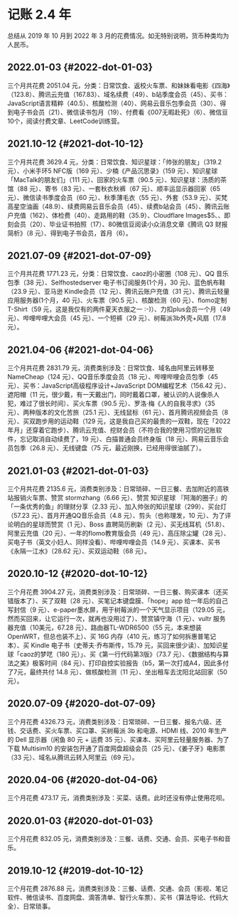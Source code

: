 * 记账 2.4 年
总结从 2019 年 10 月到 2022 年 3
月的花费情况。如无特别说明，货币种类均为人民币。

** 2022.01-03 {#2022-dot-01-03}
   :PROPERTIES:
   :CUSTOM_ID: dot-01-03
   :END:

三个月共花费 2051.04
元，分类：日常饮食、返校火车票、和妹妹看电影《四海》（123.8）、腾讯云充值（167.83）、域名续费（49）、b站季度会员（45）、买书：JavaScript语言精粹（40.5）、核酸检测（40）、网易云音乐包季会员（30）、得到电子书会员（21）、微信读书包月（19）、付费看《007无暇赴死》（6）、微信豆10个，阅读付费文章、LeetCode训练营。

** 2021.10-12 {#2021-dot-10-12}
   :PROPERTIES:
   :CUSTOM_ID: dot-10-12
   :END:

三个月共花费 3629.4 元，分类：日常饮食、知识星球：「帅张的朋友」（319.2
元）、小米手环5 NFC版（169 元）、少楠《产品沉思录》（159
元）、知识星球「MacTalk的朋友们」（111 元）、回家的火车票（90.5
元）、知识星球：汤质的茶馆（88 元）、寄书（83 元）、一套秋衣秋裤（67
元）、顺丰运显示器回家（65 元）、微信读书季度会员（60
元）、秋季薄毛衣（55 元）、外套（53.9
元）、买梵高星空油画（48.9）、续费网易云音乐会员（45）、续费b站会员（45）、腾讯云账户充值（162）、体检费（40）、走路用的鞋（35.9）、Cloudflare
Images$5、、即刻会员（20）、毕业证书拍照（17）、80微信豆阅读小众消息文章《腾讯
Q3 财报简析》（8 元）、得到电子书会员，首月（6）。

** 2021.07-09 {#2021-dot-07-09}
   :PROPERTIES:
   :CUSTOM_ID: dot-07-09
   :END:

三个月共花费 1771.23 元，分类：日常饮食、caoz的小密圈（108 元）、QQ
音乐包季（38 元）、Selfhostedserver 电子书订阅服务(1个月，30
元)、蓝色帆布鞋（23.9 元）、亚马逊 Kindle会员（12
元）、腾讯云账户充值（31 元）、腾讯云轻量应用服务器(1个月，40
元)、火车票（90.5 元）、核酸检测（60 元）、flomo定制T-Shirt（59
元，这是我仅有的两件夏天衣服之一 :-)）、力扣plus会员一个月（49
元）、哔哩哔哩大会员（45 元）、一个短裤（29
元）、树莓派3b外壳+风扇（17.8 元）。

** 2021.04-06 {#2021-dot-04-06}
   :PROPERTIES:
   :CUSTOM_ID: dot-04-06
   :END:

三个月共花费 2831.79
元，消费类别涉及：日常饮食、域名由阿里云转移至NameCheap（124
元）、QQ音乐季度会员（18 元）、哔哩哔哩会员包季（45
元）、买书：JavaScript高级程序设计+JavaScript DOM编程艺术（156.42
元）、遮阳帽（11
元，很少戴，有一天戴出门，同时戴着口罩，被认识的人说像杀人犯，难过了很长时间）、买火车票（90.5
元）、罗洛·梅《人的自我寻求》（35 元）、两种版本的文化苦旅（25.1
元）、无线鼠标（61 元）、首月腾讯视频会员（8
元）、买双跑步用的运动鞋（129
元，这是我自己买的最贵的一双鞋，现在「2022年月」还穿着它跑步）、腾讯云充值、挖财会员（不符合我的使用习惯的记账软件，忘记取消自动续费了，19
元）、白描普通会员终身版（18 元）、网易云音乐会员包季（26.8
元）、无线键盘（75 元，最近刚换，已经用得很油腻了）。

** 2021.01-03 {#2021-dot-01-03}
   :PROPERTIES:
   :CUSTOM_ID: dot-01-03-1
   :END:

三个月共花费 2135.6
元，消费类别涉及：日常琐碎、一日三餐、去加附近的高铁站报销火车票、赞赏
stormzhang（6.66 元）、赞赏 知识星球
『阿海的圈子』的「一条优秀的鱼」的理财分享（2.33
元）、加入帅张的知识星球（299）、买台灯（57.23
元）、首月开通QQ音乐会员（4.8 元）、剪头（也称理发，10
元）、为了评论明白的星球而赞赏（1 元）、Boss 直聘简历刷新（2
元）、买无线耳机（51.8）、阿里云充值（20 元）、一年的flomo教育版会员（49
元）、高压除尘罐（28
元）、买电子书（英文小妇人、同样没看）、哔哩哔哩会员（14.9
元）、买课本、买书《永隔一江水》（28.62 元）、买双运动鞋（68 元）。

** 2020.10-12 {#2020-dot-10-12}
   :PROPERTIES:
   :CUSTOM_ID: dot-10-12-1
   :END:

三个月花费 3904.27
元，消费类别涉及：日常琐碎、一日三餐、购买课本（还买错版本了）、买了双鞋（28
元）、买笔记本键盘膜、「hope」app 给一年后的自己写封信（9
元）、e-paper墨水屏，用于树莓派的一个天气显示项目（129.05
元，然而买回来，让它运行一次，就再也没用过了）、赞赏镇守海（1
元）、vultr 服务器充值（10美元，67.28 元）、路由器TL-WDR6500（55
元，本来想装 OpenWRT，但总也装不上）、买 16G 内存（410
元，练习了如何拆惠普笔记本）、买 Kindle 电子书（史蒂夫·乔布斯传，15.79
元，买回来很少读）、加知识星球「caoz的梦呓（180
元）」、买《第一行代码第3版》（73.7
元）、《数据结构与算法之美》极客时间（84
元）、打印自控实验报告（b5，第一次打成A4，因此多付了7元，最终共付 14.8
元）、做核酸检测（11 元）、坐出租车去沈阳北站回家（50 元）。

** 2020.07-09 {#2020-dot-07-09}
   :PROPERTIES:
   :CUSTOM_ID: dot-07-09-1
   :END:

三个月花费 4326.73
元，消费类别涉及：日常琐碎、一日三餐、报名六级、还钱、交话费、买火车票、买口罩、买树莓派
3b 和电源、HDMI 线、2010 年生产的 Dell 显示器（闲鱼 80 元 + 运费 35
元）、买课本、买阿里云轻量服务器、为了下载 Multisim10
的安装包开通了百度网盘超级会员（25 元）、《姜子牙》电影票（33
元）、域名从腾讯云转入阿里云（69 元）。

** 2020.04-06 {#2020-dot-04-06}
   :PROPERTIES:
   :CUSTOM_ID: dot-04-06-1
   :END:

三个月花费 473.17 元，消费类别涉及：买菜、话费。此时还没有停止使用花呗。

** 2020.01-03 {#2020-dot-01-03}
   :PROPERTIES:
   :CUSTOM_ID: dot-01-03-2
   :END:

三个月花费 832.05
元，消费类别涉及：三餐、话费、交通、会员、买电子书和音乐。

** 2019.10-12 {#2019-dot-10-12}
   :PROPERTIES:
   :CUSTOM_ID: dot-10-12-2
   :END:

三个月花费 2876.88
元，消费类别涉及：三餐、话费、交通、会员（影视、笔记软件、微信读书、百度网盘、滴答清单、智行火车票）、买书（算法导论、代码大全）、日常琐事。
